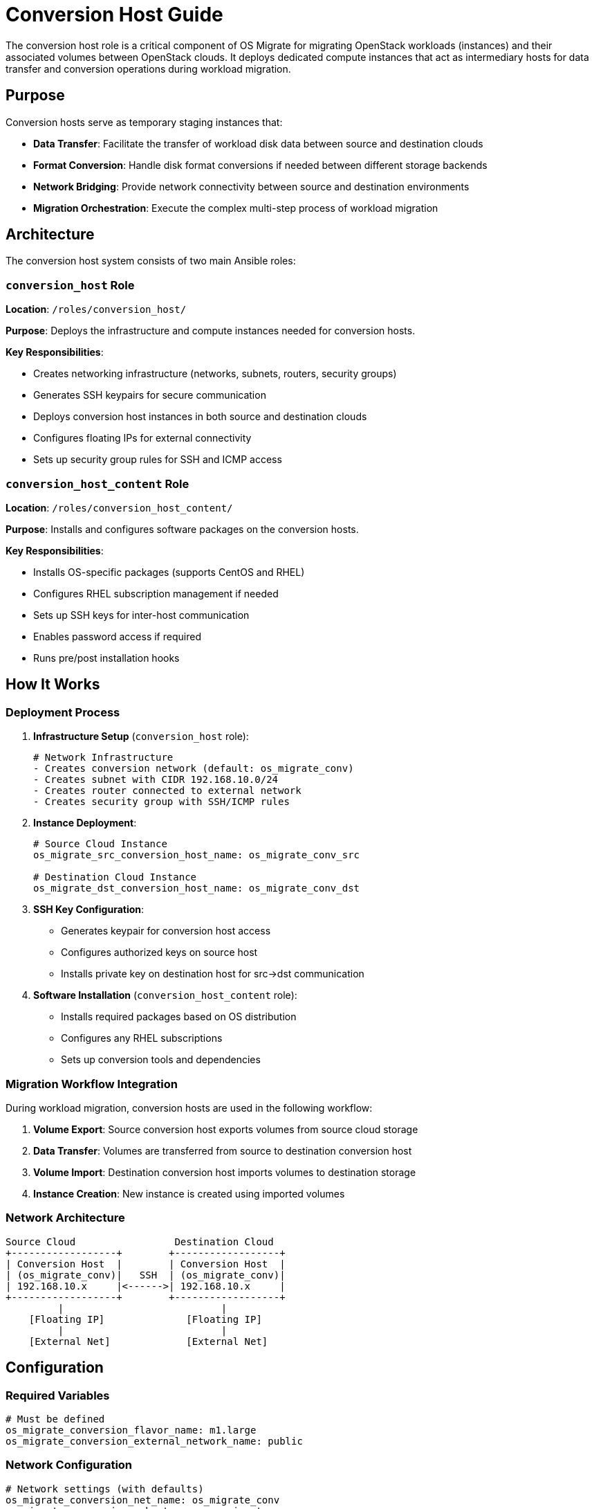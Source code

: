 
[id="os-migrate-conversion-host-guide_planning"]


= Conversion Host Guide

The conversion host role is a critical component of OS Migrate for migrating OpenStack workloads (instances) and their associated volumes between OpenStack clouds. It deploys dedicated compute instances that act as intermediary hosts for data transfer and conversion operations during workload migration.

== Purpose

Conversion hosts serve as temporary staging instances that:

* *Data Transfer*: Facilitate the transfer of workload disk data between source and destination clouds
* *Format Conversion*: Handle disk format conversions if needed between different storage backends
* *Network Bridging*: Provide network connectivity between source and destination environments
* *Migration Orchestration*: Execute the complex multi-step process of workload migration

== Architecture

The conversion host system consists of two main Ansible roles:

=== `conversion_host` Role

*Location*: `/roles/conversion_host/`

*Purpose*: Deploys the infrastructure and compute instances needed for conversion hosts.

*Key Responsibilities*:

* Creates networking infrastructure (networks, subnets, routers, security groups)
* Generates SSH keypairs for secure communication
* Deploys conversion host instances in both source and destination clouds
* Configures floating IPs for external connectivity
* Sets up security group rules for SSH and ICMP access

=== `conversion_host_content` Role

*Location*: `/roles/conversion_host_content/`

*Purpose*: Installs and configures software packages on the conversion hosts.

*Key Responsibilities*:

* Installs OS-specific packages (supports CentOS and RHEL)
* Configures RHEL subscription management if needed
* Sets up SSH keys for inter-host communication
* Enables password access if required
* Runs pre/post installation hooks

== How It Works

=== Deployment Process

. *Infrastructure Setup* (`conversion_host` role):
+
[source,yaml]
----
# Network Infrastructure
- Creates conversion network (default: os_migrate_conv)
- Creates subnet with CIDR 192.168.10.0/24
- Creates router connected to external network
- Creates security group with SSH/ICMP rules
----

. *Instance Deployment*:
+
[source,yaml]
----
# Source Cloud Instance
os_migrate_src_conversion_host_name: os_migrate_conv_src

# Destination Cloud Instance  
os_migrate_dst_conversion_host_name: os_migrate_conv_dst
----

. *SSH Key Configuration*:
* Generates keypair for conversion host access
* Configures authorized keys on source host
* Installs private key on destination host for src→dst communication

. *Software Installation* (`conversion_host_content` role):
* Installs required packages based on OS distribution
* Configures any RHEL subscriptions
* Sets up conversion tools and dependencies

=== Migration Workflow Integration

During workload migration, conversion hosts are used in the following workflow:

. *Volume Export*: Source conversion host exports volumes from source cloud storage
. *Data Transfer*: Volumes are transferred from source to destination conversion host
. *Volume Import*: Destination conversion host imports volumes to destination storage
. *Instance Creation*: New instance is created using imported volumes

=== Network Architecture

....
Source Cloud                 Destination Cloud
+------------------+        +------------------+
| Conversion Host  |        | Conversion Host  |
| (os_migrate_conv)|   SSH  | (os_migrate_conv)|
| 192.168.10.x     |<------>| 192.168.10.x     |
+------------------+        +------------------+
         |                           |
    [Floating IP]              [Floating IP]
         |                           |
    [External Net]             [External Net]
....

== Configuration

=== Required Variables

[source,yaml]
----
# Must be defined
os_migrate_conversion_flavor_name: m1.large
os_migrate_conversion_external_network_name: public
----

=== Network Configuration

[source,yaml]
----
# Network settings (with defaults)
os_migrate_conversion_net_name: os_migrate_conv
os_migrate_conversion_subnet_name: os_migrate_conv  
os_migrate_conversion_subnet_cidr: 192.168.10.0/24
os_migrate_conversion_subnet_alloc_start: 192.168.10.10
os_migrate_conversion_subnet_alloc_end: 192.168.10.99
os_migrate_conversion_router_name: os_migrate_conv
os_migrate_conversion_router_ip: 192.168.10.1
----

=== Host Configuration

[source,yaml]
----
# Instance settings
os_migrate_src_conversion_host_name: os_migrate_conv_src
os_migrate_dst_conversion_host_name: os_migrate_conv_dst
os_migrate_conversion_image_name: os_migrate_conv
os_migrate_conversion_host_ssh_user: cloud-user

# Boot from volume options
os_migrate_src_conversion_host_boot_from_volume: false
os_migrate_dst_conversion_host_boot_from_volume: false
os_migrate_src_conversion_host_volume_size: 20
os_migrate_dst_conversion_host_volume_size: 20
----

=== Security Configuration

[source,yaml]
----
# SSH and security
os_migrate_conversion_keypair_name: os_migrate_conv
os_migrate_conversion_keypair_private_path: "{{ os_migrate_data_dir }}/conversion/ssh.key"
os_migrate_conversion_secgroup_name: os_migrate_conv

# Password access (disabled by default)
os_migrate_conversion_host_ssh_user_enable_password_access: false
----

=== Management Options

[source,yaml]
----
# Infrastructure management  
os_migrate_conversion_manage_network: true
os_migrate_conversion_manage_fip: true
os_migrate_conversion_delete_fip: true

# Content installation
os_migrate_conversion_host_content_install: true

# Deployment control
os_migrate_deploy_src_conversion_host: true
os_migrate_deploy_dst_conversion_host: true
os_migrate_link_conversion_hosts: true
os_migrate_reboot_conversion_hosts: false
----

== Usage

=== Deploy Conversion Hosts

Use the provided playbook to deploy conversion hosts:

[source,bash]
----
ansible-playbook os_migrate.os_migrate.deploy_conversion_hosts
----

This playbook will:

. Deploy source conversion host infrastructure and instance
. Deploy destination conversion host infrastructure and instance  
. Configure SSH linking between hosts
. Install required software packages
. Perform health checks

=== Delete Conversion Hosts

Clean up conversion hosts and their infrastructure:

[source,bash]
----
ansible-playbook os_migrate.os_migrate.delete_conversion_hosts
----

=== Manual Role Usage

You can also use the roles directly for more control:

[source,yaml]
----
# Deploy source conversion host
- name: Deploy source conversion host
  include_role:
    name: os_migrate.os_migrate.conversion_host
  vars:
    os_migrate_conversion_cloud: src
    os_migrate_conversion_host_name: "{{ os_migrate_src_conversion_host_name }}"
    # ... other source-specific variables

# Deploy destination conversion host  
- name: Deploy destination conversion host
  include_role:
    name: os_migrate.os_migrate.conversion_host
  vars:
    os_migrate_conversion_cloud: dst
    os_migrate_conversion_host_name: "{{ os_migrate_dst_conversion_host_name }}"
    # ... other destination-specific variables
----

== Integration with Workload Migration

Conversion hosts are automatically used during workload migration when:

. *Workload Export/Import*: The `import_workloads` role checks conversion host status
. *Data Copy Operations*: Volume data is transferred via conversion hosts
. *Health Checks*: Ensures conversion hosts are active and reachable before migration

The `os_conversion_host_info` module provides runtime information about conversion hosts:

[source,yaml]
----
- name: Get conversion host info
  os_migrate.os_migrate.os_conversion_host_info:
    cloud: src
    server: "{{ os_migrate_src_conversion_host_name }}"
  register: conversion_host_info
----

== Prerequisites

=== Cloud Requirements

* *Flavor*: Adequate flavor for conversion operations (recommended: >= 2 vCPU, 4GB RAM)
* *Image*: Compatible base image (CentOS/RHEL with cloud-init)
* *Network*: External network for floating IP assignment
* *Quotas*: Sufficient quota for additional instances, networks, and floating IPs

=== Permissions

The deployment requires OpenStack permissions for:

* Instance creation/deletion
* Network resource management (networks, subnets, routers)
* Security group management
* Keypair management
* Floating IP allocation

== Troubleshooting

=== Common Issues

*1. Conversion Host Not Reachable*

----
# Check conversion host status
- os_conversion_host_info module will fail if host is not ACTIVE
- Verify floating IP assignment
- Check security group rules allow SSH (port 22)
----

*2. Network Connectivity Issues*

----
# Verify network configuration
- External network name is correct
- Router has gateway set to external network
- DNS nameservers are accessible (default: 8.8.8.8)
----

*3. SSH Key Problems*

----
# Key file permissions
- Private key must have 0600 permissions
- Public key must be accessible to Ansible
- Verify keypair exists in OpenStack
----

*4. Package Installation Failures*

----
# RHEL subscription issues
- Check RHEL subscription configuration
- Verify repository access
- Review pre/post content hooks
----

=== Debugging Steps

. *Check Conversion Host Status*:
+
[source,yaml]
----
- name: Debug conversion host
  os_migrate.os_migrate.os_conversion_host_info:
    cloud: src
    server: "{{ os_migrate_src_conversion_host_name }}"
  register: debug_info

- debug: var=debug_info
----

. *Verify Network Connectivity*:
+
[source,yaml]
----
- name: Test SSH connectivity
  wait_for:
    port: 22
    host: "{{ conversion_host_ip }}"
    timeout: 60
----

. *Check Infrastructure*:
+
[source,bash]
----
# Verify OpenStack resources exist
openstack server list --name os_migrate_conv
openstack network list --name os_migrate_conv
openstack security group list --name os_migrate_conv
----

== Best Practices

=== Security

* Use dedicated keypairs for conversion hosts
* Limit security group rules to necessary ports only
* Consider using specific subnets for conversion traffic
* Disable password authentication unless specifically required

=== Performance

* Choose appropriate flavors with sufficient CPU and memory
* Consider boot-from-volume for larger disk operations
* Use local storage-optimized flavors when available
* Monitor network bandwidth during large migrations

=== Cleanup

* Always clean up conversion hosts after migration
* Set `os_migrate_conversion_delete_fip: true` to clean floating IPs
* Use the delete playbook to ensure complete cleanup
* Monitor for orphaned resources after deletion

=== Testing

* Test conversion host deployment in development environment first
* Verify connectivity between source and destination hosts
* Test package installation and configuration
* Validate migration workflow with small test instances

== Related Components

* *`import_workloads` role*: Uses conversion hosts for actual migration operations
* *`os_conversion_host_info` module*: Provides runtime host information
* *Volume migration modules*: Transfer data via conversion hosts
* *Workload migration utilities*: Coordinate conversion host operations

== Examples

=== Basic Deployment

[source,yaml]
----
# Minimal configuration for conversion host deployment
os_migrate_conversion_flavor_name: m1.large
os_migrate_conversion_external_network_name: public
os_migrate_src_conversion_image_name: centos-stream-9
os_migrate_dst_conversion_image_name: centos-stream-9
----

=== Advanced Configuration

[source,yaml]
----
# Advanced configuration with custom networks
os_migrate_conversion_flavor_name: m1.xlarge
os_migrate_conversion_external_network_name: external
os_migrate_src_conversion_net_name: migration_src_net
os_migrate_dst_conversion_net_name: migration_dst_net
os_migrate_conversion_subnet_cidr: 10.10.10.0/24
os_migrate_src_conversion_host_boot_from_volume: true
os_migrate_dst_conversion_host_boot_from_volume: true
os_migrate_src_conversion_host_volume_size: 50
os_migrate_dst_conversion_host_volume_size: 50
----

